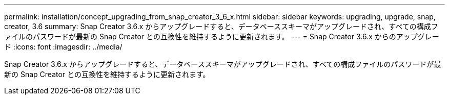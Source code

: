 ---
permalink: installation/concept_upgrading_from_snap_creator_3_6_x.html 
sidebar: sidebar 
keywords: upgrading, upgrade, snap, creator, 3.6 
summary: Snap Creator 3.6.x からアップグレードすると、データベーススキーマがアップグレードされ、すべての構成ファイルのパスワードが最新の Snap Creator との互換性を維持するように更新されます。 
---
= Snap Creator 3.6.x からのアップグレード
:icons: font
:imagesdir: ../media/


[role="lead"]
Snap Creator 3.6.x からアップグレードすると、データベーススキーマがアップグレードされ、すべての構成ファイルのパスワードが最新の Snap Creator との互換性を維持するように更新されます。
